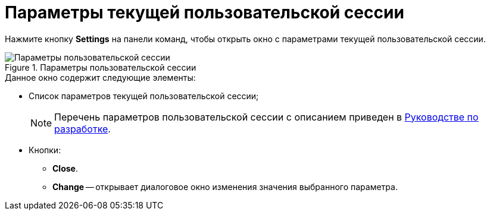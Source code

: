 = Параметры текущей пользовательской сессии

Нажмите кнопку *Settings* на панели команд, чтобы открыть окно с параметрами текущей пользовательской сессии.

.Параметры пользовательской сессии
image::user:session-params.png[Параметры пользовательской сессии]

.Данное окно содержит следующие элементы:
* Список параметров текущей пользовательской сессии;
+
[NOTE]
====
Перечень параметров пользовательской сессии с описанием приведен в xref:programmer::index.adoc[Руководстве по разработке].
====
+
* Кнопки:
** *Close*.
** *Change* -- открывает диалоговое окно изменения значения выбранного параметра.
